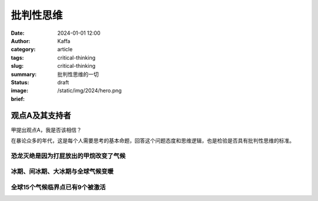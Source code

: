 批判性思维
##################################################

:date: 2024-01-01 12:00
:author: Kaffa
:category: article
:tags: critical-thinking
:slug: critical-thinking
:summary: 批判性思维的一切
:status: draft
:image: /static/img/2024/hero.png
:brief:




观点A及其支持者
========================================

甲提出观点A，我是否该相信？

在暴论众多的年代，这是每个人需要思考的基本命题，回答这个问题态度和思维逻辑，也是检验是否具有批判性思维的标准。

恐龙灭绝是因为打屁放出的甲烷改变了气候
----------------------------------------

冰期、间冰期、大冰期与全球气候变暖
----------------------------------------

全球15个气候临界点已有9个被激活
----------------------------------------
